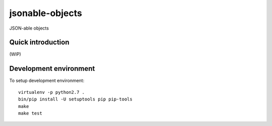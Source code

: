 jsonable-objects
================

JSON-able objects


Quick introduction
------------------

(WIP)


Development environment
-----------------------

To setup development environment::

   virtualenv -p python2.7 .
   bin/pip install -U setuptools pip pip-tools
   make
   make test
